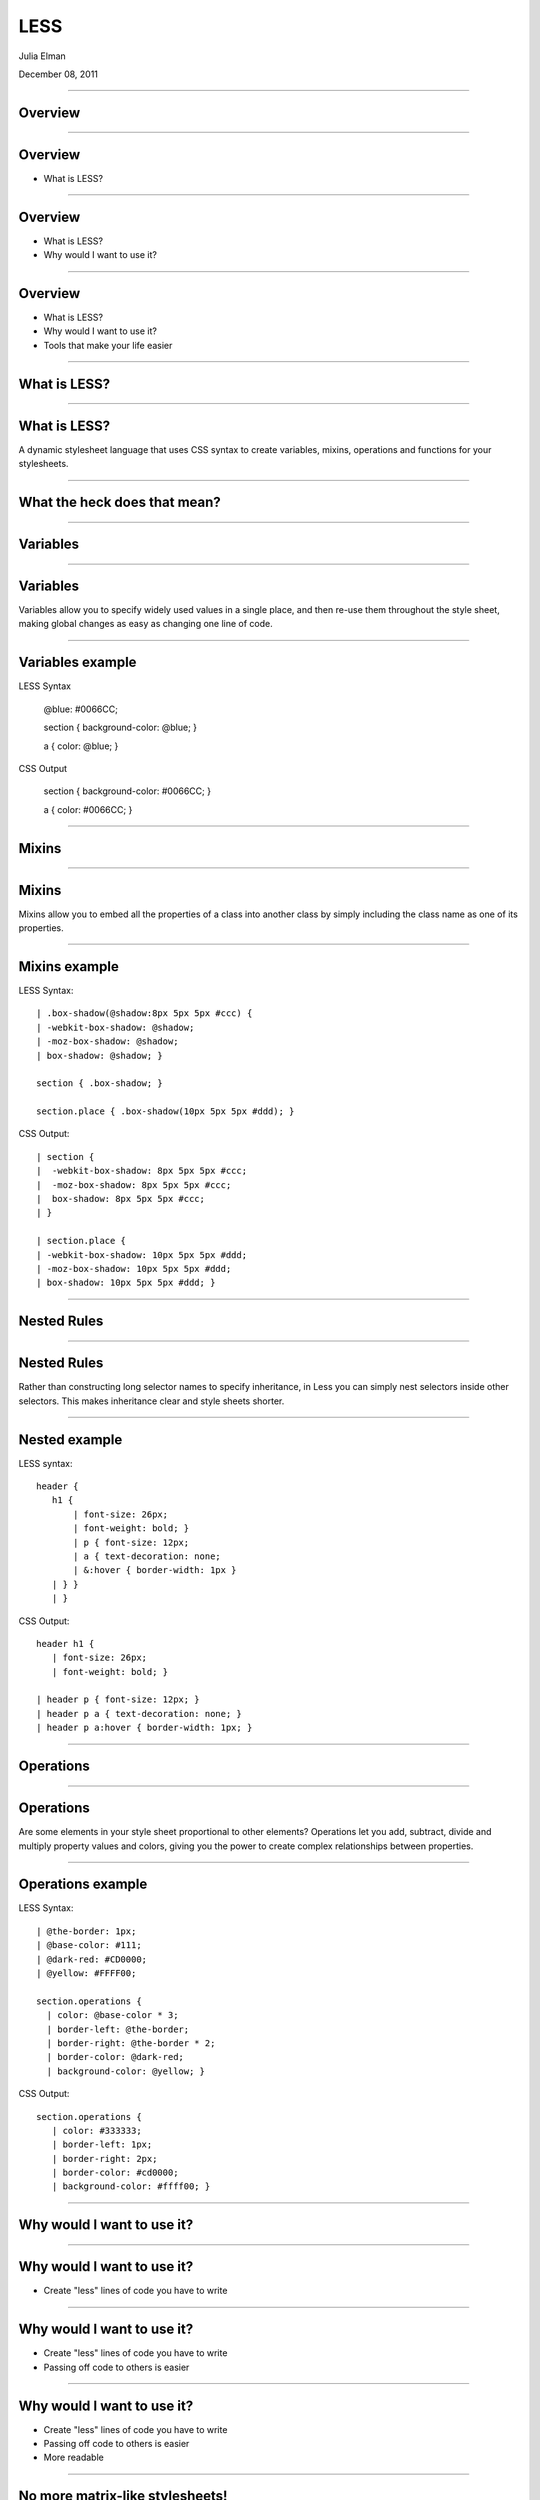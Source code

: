 LESS
===================================

Julia Elman

December 08, 2011

----

Overview
-----------------------------------

----

Overview
-----------------------------------

* What is LESS?

----


Overview
-----------------------------------

* What is LESS?
* Why would I want to use it?

----

Overview
-----------------------------------

* What is LESS?
* Why would I want to use it?
* Tools that make your life easier

----


What is LESS?
-----------------------------------

----

What is LESS?
-----------------------------------

A dynamic stylesheet language that uses CSS syntax to create variables, mixins, operations and functions for your stylesheets.

----


What the heck does that mean?
-----------------------------------

.. image:: scratching-head.jpg

----


Variables
-----------------------------------

----

Variables
-----------------------------------

Variables allow you to specify widely used values in a single place, and then re-use them throughout the style sheet, making global changes as easy as changing one line of code.

----

Variables example
-----------------------------------

LESS Syntax

 @blue: #0066CC;
 
 section { background-color: @blue; }

 a { color: @blue; }

CSS Output

 section { background-color: #0066CC; }

 a { color: #0066CC; }

----

Mixins
-----------------------------------

----

Mixins
-----------------------------------

Mixins allow you to embed all the properties of a class into another class by simply including the class name as one of its properties.

----

Mixins example
-----------------------------------

LESS Syntax::

 | .box-shadow(@shadow:8px 5px 5px #ccc) {
 | -webkit-box-shadow: @shadow;
 | -moz-box-shadow: @shadow;
 | box-shadow: @shadow; }

 section { .box-shadow; }

 section.place { .box-shadow(10px 5px 5px #ddd); }

CSS Output::

 | section { 
 |  -webkit-box-shadow: 8px 5px 5px #ccc;
 |  -moz-box-shadow: 8px 5px 5px #ccc;
 |  box-shadow: 8px 5px 5px #ccc; 
 | }

 | section.place { 
 | -webkit-box-shadow: 10px 5px 5px #ddd;
 | -moz-box-shadow: 10px 5px 5px #ddd;
 | box-shadow: 10px 5px 5px #ddd; }

----

Nested Rules
-----------------------------------

----

Nested Rules
-----------------------------------

Rather than constructing long selector names to specify inheritance, in Less you can simply nest selectors inside other selectors. This makes inheritance clear and style sheets shorter.

----

Nested example
------------------------------

LESS syntax::

 header {
    h1 {
        | font-size: 26px;
        | font-weight: bold; }
        | p { font-size: 12px;
        | a { text-decoration: none;
        | &:hover { border-width: 1px } 
    | } } 
    | }

CSS Output::

 header h1 {
    | font-size: 26px;
    | font-weight: bold; }

 | header p { font-size: 12px; }
 | header p a { text-decoration: none; }
 | header p a:hover { border-width: 1px; }

----

Operations
-----------------------------------

----

Operations
-----------------------------------
Are some elements in your style sheet proportional to other elements? Operations let you add, subtract, divide and multiply property values and colors, giving you the power to create complex relationships between properties. 

----

Operations example
-----------------------------------

LESS Syntax::

 | @the-border: 1px;
 | @base-color: #111;
 | @dark-red: #CD0000;
 | @yellow: #FFFF00;

 section.operations {
   | color: @base-color * 3;
   | border-left: @the-border;
   | border-right: @the-border * 2;
   | border-color: @dark-red;
   | background-color: @yellow; }

CSS Output::

 section.operations {
    | color: #333333;
    | border-left: 1px;
    | border-right: 2px;
    | border-color: #cd0000;
    | background-color: #ffff00; }

----

Why would I want to use it?
----------------------------------

----

Why would I want to use it?
----------------------------------

* Create "less" lines of code you have to write

----

Why would I want to use it?
----------------------------------

* Create "less" lines of code you have to write
* Passing off code to others is easier

----

Why would I want to use it?
----------------------------------

* Create "less" lines of code you have to write
* Passing off code to others is easier
* More readable

----

No more matrix-like stylesheets!
----------------------------------

.. image:: matrix.jpg
    :width: 100%

----

Client side usage
----------------------------------

Place your less file and the less.js file in your head::

 | <link rel="stylesheet/less" type="text/css" href="styles.less">
 | <script src="less.js" type="text/javascript"></script>

----

Server side usage - Django
----------------------------------

Install node.js and npm (http://npmjs.org/)

Install the command-line less compiler::

 npm install --global less

Add lessc to COMPASS_PRECOMPILERS in your settings file::

 COMPRESS_PRECOMPILERS = (
  ('text/less', 'lessc {infile} {outfile}'),
 )

Example of usage in template::

 {% load compress %}

 {% compress css %}
 <link type="text/less" rel="stylesheet" href="/static/css/styles.less" charset="utf-8">
 {% endcompress %}

 // Which would be rendered into something like so:

 <link rel="stylesheet" href="/static/CACHE/css/8ccf8d877f18.css" type="text/css" charset="utf-8">

----


Or make your life even easier...
----------------------------------

* LESS.app http://incident57.com/less/ (OSX only)
* Simpless http://wearekiss.com/simpless (OSX, Windows and Linux!)

----

References
----------------------------------

* http://lesscss.org

* http://django_compressor.readthedocs.org/en/latest/settings/#compress-precompilers

* http://stackoverflow.com/questions/6928914/django-mac-osx-how-to-use-less-css

